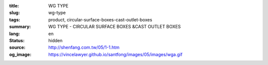:title: WG TYPE
:slug: wg-type
:tags: product, circular-surface-boxes-cast-outlet-boxes
:summary: WG TYPE - CIRCULAR SURFACE BOXES &CAST OUTLET BOXES
:lang: en
:status: hidden
:source: http://shenfang.com.tw/05/1-1.htm
:og_image: https://vincelawyer.github.io/santfong/images/05/images/wga.gif
